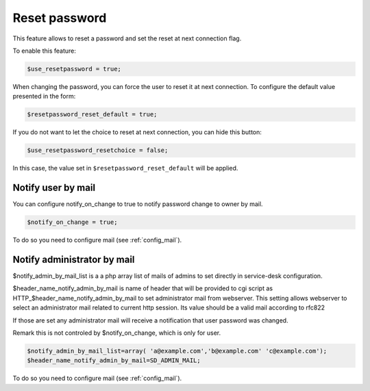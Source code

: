 Reset password
==============

This feature allows to reset a password and set the reset at next connection flag.

To enable this feature:

.. code-block:: php

    $use_resetpassword = true;

When changing the password, you can force the user to reset it at next connection. To configure the default value presented in the form:

.. code-block:: php

    $resetpassword_reset_default = true;

If you do not want to let the choice to reset at next connection, you can hide this button:

.. code-block:: php

    $use_resetpassword_resetchoice = false;

In this case, the value set in ``$resetpassword_reset_default`` will be applied.

Notify user by mail
-------------------

You can configure notify_on_change to true to notify password change to owner by mail.

.. code-block:: php

   $notify_on_change = true;

To do so you need to configure mail (see :ref:`config_mail`).

Notify administrator by mail
----------------------------

$notify_admin_by_mail_list is a a php array list of mails of admins to set directly in service-desk configuration.

$header_name_notify_admin_by_mail is name of header that will be provided to cgi script as HTTP_$header_name_notify_admin_by_mail to set administrator mail from webserver.
This setting allows webserver to select an administrator mail related to current http session.
Its value should be a valid mail according to rfc822

If those are set any administrator mail will receive a notification that user password was changed.

Remark this is not controled by $notify_on_change, which is only for user.

.. code-block:: php

   $notify_admin_by_mail_list=array( 'a@example.com','b@example.com' 'c@example.com');
   $header_name_notify_admin_by_mail=SD_ADMIN_MAIL;

To do so you need to configure mail (see :ref:`config_mail`).

